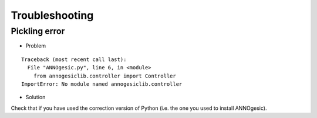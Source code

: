 Troubleshooting
===============

Pickling error
--------------------

- Problem

::

    Traceback (most recent call last):
      File "ANNOgesic.py", line 6, in <module>
        from annogesiclib.controller import Controller
    ImportError: No module named annogesiclib.controller

- Solution

Check that if you have used the correction version of Python (i.e. the
one you used to install ANNOgesic).
